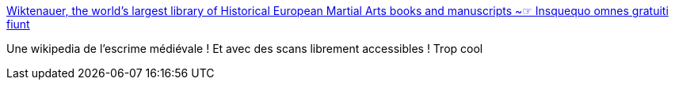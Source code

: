:jbake-type: post
:jbake-status: published
:jbake-title: Wiktenauer, the world's largest library of Historical European Martial Arts books and manuscripts ~☞ Insquequo omnes gratuiti fiunt
:jbake-tags: histoire,illustration,armes,combat,_mois_juin,_année_2017
:jbake-date: 2017-06-21
:jbake-depth: ../
:jbake-uri: shaarli/1498044884000.adoc
:jbake-source: https://nicolas-delsaux.hd.free.fr/Shaarli?searchterm=http%3A%2F%2Fwiktenauer.com%2Fwiki%2FMain_Page&searchtags=histoire+illustration+armes+combat+_mois_juin+_ann%C3%A9e_2017
:jbake-style: shaarli

http://wiktenauer.com/wiki/Main_Page[Wiktenauer, the world's largest library of Historical European Martial Arts books and manuscripts ~☞ Insquequo omnes gratuiti fiunt]

Une wikipedia de l'escrime médiévale ! Et avec des scans librement accessibles ! Trop cool
